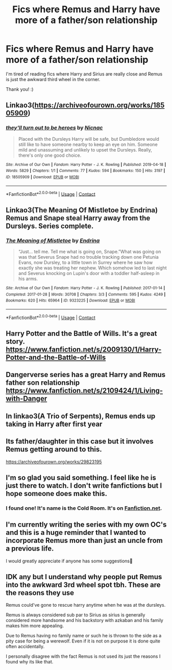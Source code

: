#+TITLE: Fics where Remus and Harry have more of a father/son relationship

* Fics where Remus and Harry have more of a father/son relationship
:PROPERTIES:
:Author: BackwardsDaydream
:Score: 29
:DateUnix: 1615297304.0
:DateShort: 2021-Mar-09
:FlairText: Request
:END:
I'm tired of reading fics where Harry and Sirius are really close and Remus is just the awkward third wheel in the corner.

Thank you! :)


** Linkao3([[https://archiveofourown.org/works/18505909]])
:PROPERTIES:
:Author: hp_777
:Score: 6
:DateUnix: 1615298786.0
:DateShort: 2021-Mar-09
:END:

*** [[https://archiveofourown.org/works/18505909][*/they'll turn out to be heroes/*]] by [[https://www.archiveofourown.org/users/Nicnac/pseuds/Nicnac][/Nicnac/]]

#+begin_quote
  Placed with the Dursleys Harry will be safe, but Dumbledore would still like to have someone nearby to keep an eye on him. Someone mild and unassuming and unlikely to upset the Dursleys. Really, there's only one good choice.
#+end_quote

^{/Site/:} ^{Archive} ^{of} ^{Our} ^{Own} ^{*|*} ^{/Fandom/:} ^{Harry} ^{Potter} ^{-} ^{J.} ^{K.} ^{Rowling} ^{*|*} ^{/Published/:} ^{2019-04-18} ^{*|*} ^{/Words/:} ^{5829} ^{*|*} ^{/Chapters/:} ^{1/1} ^{*|*} ^{/Comments/:} ^{77} ^{*|*} ^{/Kudos/:} ^{594} ^{*|*} ^{/Bookmarks/:} ^{150} ^{*|*} ^{/Hits/:} ^{3197} ^{*|*} ^{/ID/:} ^{18505909} ^{*|*} ^{/Download/:} ^{[[https://archiveofourown.org/downloads/18505909/theyll%20turn%20out%20to%20be.epub?updated_at=1612210408][EPUB]]} ^{or} ^{[[https://archiveofourown.org/downloads/18505909/theyll%20turn%20out%20to%20be.mobi?updated_at=1612210408][MOBI]]}

--------------

*FanfictionBot*^{2.0.0-beta} | [[https://github.com/FanfictionBot/reddit-ffn-bot/wiki/Usage][Usage]] | [[https://www.reddit.com/message/compose?to=tusing][Contact]]
:PROPERTIES:
:Author: FanfictionBot
:Score: 2
:DateUnix: 1615298806.0
:DateShort: 2021-Mar-09
:END:


** Linkao3(The Meaning Of Mistletoe by Endrina) Remus and Snape steal Harry away from the Dursleys. Series complete.
:PROPERTIES:
:Author: xshadowfax
:Score: 5
:DateUnix: 1615297583.0
:DateShort: 2021-Mar-09
:END:

*** [[https://archiveofourown.org/works/9323225][*/The Meaning of Mistletoe/*]] by [[https://www.archiveofourown.org/users/Endrina/pseuds/Endrina][/Endrina/]]

#+begin_quote
  “Just... tell me. Tell me what is going on, Snape.”What was going on was that Severus Snape had no trouble tracking down one Petunia Evans, now Dursley, to a little town in Surrey where he saw how exactly she was treating her nephew. Which somehow led to last night and Severus knocking on Lupin's door with a toddler half-asleep in his arms.
#+end_quote

^{/Site/:} ^{Archive} ^{of} ^{Our} ^{Own} ^{*|*} ^{/Fandom/:} ^{Harry} ^{Potter} ^{-} ^{J.} ^{K.} ^{Rowling} ^{*|*} ^{/Published/:} ^{2017-01-14} ^{*|*} ^{/Completed/:} ^{2017-01-28} ^{*|*} ^{/Words/:} ^{30708} ^{*|*} ^{/Chapters/:} ^{3/3} ^{*|*} ^{/Comments/:} ^{595} ^{*|*} ^{/Kudos/:} ^{4249} ^{*|*} ^{/Bookmarks/:} ^{620} ^{*|*} ^{/Hits/:} ^{65964} ^{*|*} ^{/ID/:} ^{9323225} ^{*|*} ^{/Download/:} ^{[[https://archiveofourown.org/downloads/9323225/The%20Meaning%20of%20Mistletoe.epub?updated_at=1609093128][EPUB]]} ^{or} ^{[[https://archiveofourown.org/downloads/9323225/The%20Meaning%20of%20Mistletoe.mobi?updated_at=1609093128][MOBI]]}

--------------

*FanfictionBot*^{2.0.0-beta} | [[https://github.com/FanfictionBot/reddit-ffn-bot/wiki/Usage][Usage]] | [[https://www.reddit.com/message/compose?to=tusing][Contact]]
:PROPERTIES:
:Author: FanfictionBot
:Score: 3
:DateUnix: 1615297605.0
:DateShort: 2021-Mar-09
:END:


** Harry Potter and the Battle of Wills. It's a great story. [[https://www.fanfiction.net/s/2009130/1/Harry-Potter-and-the-Battle-of-Wills]]
:PROPERTIES:
:Author: Lantana3012
:Score: 4
:DateUnix: 1615303442.0
:DateShort: 2021-Mar-09
:END:


** Dangerverse series has a great Harry and Remus father son relationship\\
[[https://www.fanfiction.net/s/2109424/1/Living-with-Danger]]
:PROPERTIES:
:Author: daisy_neko
:Score: 7
:DateUnix: 1615314771.0
:DateShort: 2021-Mar-09
:END:


** In linkao3(A Trio of Serpents), Remus ends up taking in Harry after first year
:PROPERTIES:
:Author: Tenebris-Umbra
:Score: 3
:DateUnix: 1615301849.0
:DateShort: 2021-Mar-09
:END:


** Its father/daughter in this case but it involves Remus getting around to this.

[[https://archiveofourown.org/works/29823195]]
:PROPERTIES:
:Author: SwishWishes
:Score: 3
:DateUnix: 1615302759.0
:DateShort: 2021-Mar-09
:END:


** I'm so glad you said something. I feel like he is just there to watch. I don't write fanfictions but I hope someone does make this.
:PROPERTIES:
:Author: 69420Chaos42069
:Score: 3
:DateUnix: 1615314988.0
:DateShort: 2021-Mar-09
:END:

*** I found one! It's name is the Cold Room. It's on [[https://Fanfiction.net][Fanfiction.net]].
:PROPERTIES:
:Author: 69420Chaos42069
:Score: 1
:DateUnix: 1615855932.0
:DateShort: 2021-Mar-16
:END:


** I'm currently writing the series with my own OC's and this is a huge reminder that I wanted to incorporate Remus more than just an uncle from a previous life.

I would greatly appreciate if anyone has some suggestions🤗
:PROPERTIES:
:Author: Nerdyxwitch
:Score: 1
:DateUnix: 1615333920.0
:DateShort: 2021-Mar-10
:END:


** IDK any but I understand why people put Remus into the awkward 3rd wheel spot tbh. These are the reasons they use

Remus could've gone to rescue harry anytime when he was at the dursleys.

Remus is always considered sub par to Sirius as sirius is generally considered more handsome and his backstory with azkaban and his family makes him more appealing.

Due to Remus having no family name or such he is thrown to the side as a pity case for being a werewolf. Even if it is not on purpose it is done quite often accidentally.

I personally disagree with the fact Remus is not used its just the reasons I found why its like that.
:PROPERTIES:
:Author: Ravvvvvy
:Score: 0
:DateUnix: 1615375929.0
:DateShort: 2021-Mar-10
:END:
